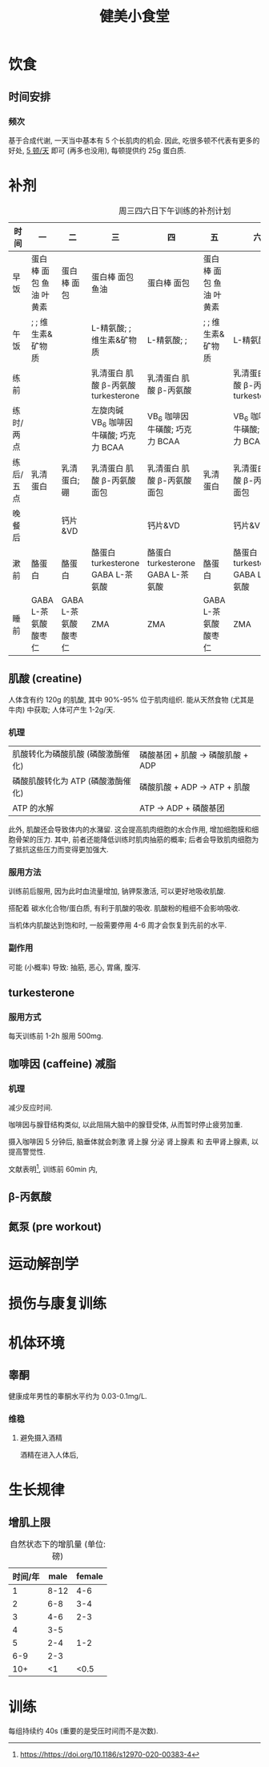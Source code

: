 #+title: 健美小食堂

* 饮食
** 时间安排
*** 频次

基于合成代谢, 一天当中基本有 5 个长肌肉的机会.
因此, 吃很多顿不代表有更多的好处, _5 顿\slash​天_ 即可 (再多也没用), 每顿提供约 25g 蛋白质.

* 补剂

#+CAPTION: 周三四六日下午训练的补剂计划
#+ATTR_HTML: :width 900px  :border 1 :rules all :frame border
| 时间      | 一                      | 二                   | 三                                       | 四                                | 五                      | 六                                      | 日                                |
|-----------+-------------------------+----------------------+------------------------------------------+-----------------------------------+-------------------------+-----------------------------------------+-----------------------------------|
| 早饭      | 蛋白棒 面包 鱼油 叶黄素 | 蛋白棒 面包          | 蛋白棒 面包 鱼油                         | 蛋白棒 面包                       | 蛋白棒 面包 鱼油 叶黄素 |                                         |                                   |
| 午饭      | ; ; 维生素&矿物质       |                      | L-精氨酸; ; 维生素&矿物质                | L-精氨酸; ;                       | ; ; 维生素&矿物质       | L-精氨酸; ;                             | L-精氨酸; ; 维生素&矿物质         |
| 练前      |                         |                      | 乳清蛋白 肌酸 \beta-丙氨酸 turkesterone  | 乳清蛋白 肌酸 \beta-丙氨酸        |                         | 乳清蛋白 肌酸 \beta-丙氨酸 turkesterone | 乳清蛋白 肌酸 \beta-丙氨酸        |
| 练时/两点 |                         |                      | 左旋肉碱 VB_6 咖啡因 牛磺酸; 巧克力 BCAA | VB_6 咖啡因 牛磺酸; 巧克力 BCAA   |                         | VB_6 咖啡因 牛磺酸; 巧克力 BCAA         | VB_6 咖啡因 牛磺酸; 巧克力 BCAA   |
| 练后/五点 | 乳清蛋白                | 乳清蛋白; 硼         | 乳清蛋白 肌酸 \beta-丙氨酸 面包          | 乳清蛋白 肌酸 \beta-丙氨酸 面包   | 乳清蛋白                | 乳清蛋白 肌酸 \beta-丙氨酸 面包         | 乳清蛋白 肌酸 \beta-丙氨酸 面包   |
| 晚餐后    |                         | 钙片&VD              |                                          | 钙片&VD                           |                         | 钙片&VD                                 |                                   |
| 漱前      | 酪蛋白                  | 酪蛋白               | 酪蛋白 turkesterone GABA L-茶氨酸        | 酪蛋白 turkesterone GABA L-茶氨酸 | 酪蛋白                  | 酪蛋白 turkesterone GABA L-茶氨酸       | 酪蛋白 turkesterone GABA L-茶氨酸 |
| 睡前      | GABA L-茶氨酸 酸枣仁    | GABA L-茶氨酸 酸枣仁 | ZMA                                      | ZMA                               | GABA L-茶氨酸 酸枣仁    | ZMA                                     | ZMA                               |

** 肌酸 (creatine)

人体含有约 120g 的肌酸, 其中 90%-95% 位于肌肉组织.
能从天然食物 (尤其是牛肉) 中获取; 人体可产生 1-2g\slash​天.

*** 机理

#+ATTR_HTML: :border 1 :rules all :frame border
| 肌酸转化为磷酸肌酸 (磷酸激酶催化) | 磷酸基团 + 肌酸 \rightarrow 磷酸肌酸 + ADP |
| 磷酸肌酸转化为 ATP (磷酸激酶催化) |  磷酸肌酸 + ADP \rightarrow ATP + 肌酸     |
| ATP 的水解                        |             ATP \rightarrow ADP + 磷酸基团 |

此外, 肌酸还会导致体内的水潴留.
这会提高肌肉细胞的水合作用, 增加细胞膜和细胞骨架的压力.
其中, 前者还能降低训练时肌肉抽筋的概率; 后者会导致肌肉细胞为了抵抗这些压力而变得更加强大.

*** 服用方法

训练前后服用, 因为此时血流量增加, 钠钾泵激活, 可以更好地吸收肌酸.

搭配着 碳水化合物\slash​蛋白质, 有利于肌酸的吸收.  肌酸粉的粗细不会影响吸收.

当机体内肌酸达到饱和时, 一般需要停用 4-6 周才会恢复到先前的水平.

*** 副作用

可能 (小概率) 导致: 抽筋, 恶心, 胃痛, 腹泻.

** turkesterone

*** 服用方式

每天训练前 1-2h 服用 500mg.

** 咖啡因 (caffeine)                                                  :减脂:

*** 机理

减少反应时间.

咖啡因与腺苷结构类似, 以此阻隔大脑中的腺苷受体, 从而暂时停止疲劳加重.

摄入咖啡因 5 分钟后, 脑垂体就会刺激 肾上腺 分泌 肾上腺素 和 去甲肾上腺素, 以提高警觉性.

文献表明[fn:: [[https://https://doi.org/10.1186/s12970-020-00383-4]]], 训练前 60min 内,

** \beta-丙氨酸
** 氮泵 (pre workout)

* 运动解剖学
* 损伤与康复训练
* 机体环境
** 睾酮

健康成年男性的睾酮水平约为 0.03-0.1mg/L.

*** 维稳

**** 避免摄入酒精

酒精在进入人体后,

* 生长规律
** 增肌上限

#+CAPTION: 自然状态下的增肌量 (单位: 磅)
| 时间/年 | male |  female |
|---------+------+---------|
|       1 | 8-12 |     4-6 |
|       2 |  6-8 |     3-4 |
|       3 |  4-6 |     2-3 |
|       4 |  3-5 | \tilde2 |
|       5 |  2-4 |     1-2 |
|     6-9 |  2-3 | \tilde1 |
| 10\plus |   <1 |    <0.5 |

* 训练

每组持续约 40s (重要的是受压时间而不是次数).

# Local Variables:
# coding: utf-8-unix
# End:
